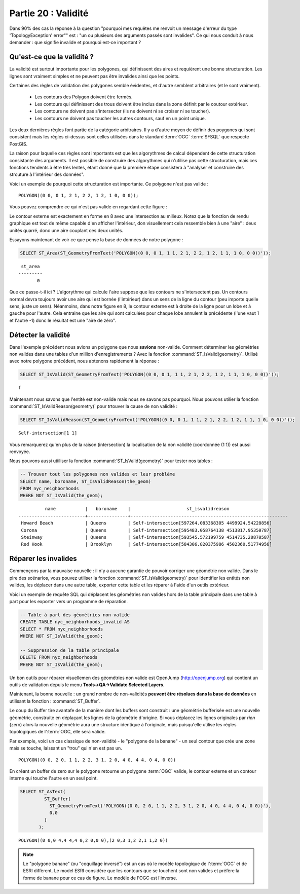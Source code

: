 .. _validity:

Partie 20 : Validité
====================

Dans 90% des cas la réponse à la question "pourquoi mes requêtes me renvoit un message d'erreur du type 'TopologyException' error"" est : "un ou plusieurs des arguments passés sont invalides". Ce qui nous conduit à nous demander : que signifie invalide et pourquoi est-ce important ?

Qu'est-ce que la validité ?
---------------------------

La validité est surtout importante pour les polygones, qui définissent des aires et requièrent une bonne structuration. Les lignes sont vraiment simples et ne peuvent pas être invalides ainsi que les points.

Certaines des règles de validation des polygones semble évidentes, et d'autre semblent arbitraires (et le sont vraiment).

 * Les contours des Polygon doivent être fermés.
 * Les contours qui définissent des trous doivent être inclus dans la zone définit par le coutour extérieur.
 * Les contours ne doivent pas s'intersecter (ils ne doivent ni se croiser ni se toucher).
 * Les contours ne doivent pas toucher les autres contours, sauf en un point unique.

Les deux dernières règles font partie de la catégorie arbitraires. Il y a d'autre moyen de définir des poygones qui sont consistent mais les règles ci-dessus sont celles utilisées dans le standard :term:`OGC` :term:`SFSQL` que respecte PostGIS.

La raison pour laquelle ces règles sont importants est que les algorythmes de calcul dépendent de cette structuration consistante des arguments. Il est possible de construire des algorythmes qui n'utilise pas cette structuration, mais ces fonctions tendents à être très lentes, étant donné que la première étape consistera à "analyser et construire  des strcuture à l'intérieur des données".

Voici un exemple de pourquoi cette structuration est importante. Ce polygone n'est pas valide :

::

  POLYGON((0 0, 0 1, 2 1, 2 2, 1 2, 1 0, 0 0));
  
Vous pouvez comprendre ce qui n'est pas valide en regardant cette figure :

.. image:: ./validity/figure_eight.png

Le contour externe est exactement en forme en 8 avec une intersection au milieux. Notez que la fonction de rendu graphique est tout de même capable d'en afficher l'intérieur, don visuellement cela ressemble bien à une "aire" : deux unités quarré, donc une aire couplant ces deux unités.

Essayons maintenant de voir ce que pense la base de données de notre polygone :

.. code-block:: sql

  SELECT ST_Area(ST_GeometryFromText('POLYGON((0 0, 0 1, 1 1, 2 1, 2 2, 1 2, 1 1, 1 0, 0 0))'));
  
::

    st_area 
   ---------
          0

Que ce passe-t-il ici ? L'algorythme qui calcule l'aire suppose que les contours ne s'intersectent pas. Un contours normal devra toujours avoir une aire qui est bornée (l'intérieur) dans un sens de la ligne du contour (peu importe quelle sens, juste *un* sens). Néanmoins, dans notre figure en 8, le contour externe est à droite de la ligne pour un lobe et à gauche pour l'autre. Cela entraine que les aire qui sont calculées pour chaque lobe annulent la précédente (l'une vaut 1 et l'autre -1) donc le résultat est une "aire de zéro".


Détecter la validité
--------------------

Dans l'exemple précédent nous avions un polygone que nous **savions** non-valide. Comment déterminer les géométries non valides dans une tables d'un million d'enregistrements ? Avec la fonction :command:`ST_IsValid(geometry)`. Utilisé avec notre polygone précédent, nous abtenons rapidement la réponse :

.. code-block:: sql

  SELECT ST_IsValid(ST_GeometryFromText('POLYGON((0 0, 0 1, 1 1, 2 1, 2 2, 1 2, 1 1, 1 0, 0 0))'));

:: 

  f

Maintenant nous savons que l'entité est non-valide mais nous ne savons pas pourquoi. Nous pouvons utilier la fonction :command:`ST_IsValidReason(geometry)` pour trtouver la cause de non validité :

.. code-block:: sql

  SELECT ST_IsValidReason(ST_GeometryFromText('POLYGON((0 0, 0 1, 1 1, 2 1, 2 2, 1 2, 1 1, 1 0, 0 0))'));

::

  Self-intersection[1 1]

Vous remarquerez qu'en plus de la raison (intersection) la localisation de la non validité (coordonnée (1 1)) est aussi renvoyée.

Nous pouvons aussi utiiliser la fonction :command:`ST_IsValid(geometry)` pour tester nos tables : 

.. code-block:: sql

  -- Trouver tout les polygones non valides et leur problème 
  SELECT name, boroname, ST_IsValidReason(the_geom)
  FROM nyc_neighborhoods
  WHERE NOT ST_IsValid(the_geom);

::

           name           |   boroname    |                     st_isvalidreason                      
 -------------------------+---------------+-----------------------------------------------------------
  Howard Beach            | Queens        | Self-intersection[597264.083368305 4499924.54228856]
  Corona                  | Queens        | Self-intersection[595483.058764138 4513817.95350787]
  Steinway                | Queens        | Self-intersection[593545.572199759 4514735.20870587]
  Red Hook                | Brooklyn      | Self-intersection[584306.820375986 4502360.51774956]



Réparer les invalides
---------------------

Commençons par la mauvaise nouvelle : il n'y a aucune garantie de pouvoir corriger une géométrie non valide. Dans le pire des scénarios, vous pouvez utiliser la fonction  :command:`ST_IsValid(geometry)` pour identifier les entités non valides, les déplacer dans une autre table, exporter cette table et les réparer à l'aide d'un outils extérieur.

Voici un exemple de requête SQL qui déplacent les géométries non valides hors de la table principale dans une table à part pour les exporter vers un programme de réparation.

.. code-block:: sql

  -- Table à part des géométries non-valide
  CREATE TABLE nyc_neighborhoods_invalid AS
  SELECT * FROM nyc_neighborhoods
  WHERE NOT ST_IsValid(the_geom);
  
  -- Suppression de la table principale
  DELETE FROM nyc_neighborhoods
  WHERE NOT ST_IsValid(the_geom);
  
Un bon outils pour réparer visuellemen des géométries non valide est OpenJump (http://openjump.org) qui contient un outils de validation depuis le menu **Tools->QA->Validate Selected Layers**.

Maintenant, la bonne nouvelle : un grand nombre de non-validités **peuvent être résolues dans la base de données** en utilisant la fonction : :command:`ST_Buffer`.

Le coup du Buffer tire avantafe de la manière dont les buffers sont construit : une géométrie bufferisée est une nouvelle géométrie, construite en déplaçant les lignes de la géométrie d'origine. Si vous déplacez les lignes originales par *rien* (zero) alors la nouvelle géométrie aura une structure identique à l'originale, mais puisqu'elle utilise les règles topologiques de l':term:`OGC, elle sera valide.

Par exemple, voici un cas classique de non-validité - le "polygone de la banane" - un seul contour que crée une zone mais se touche, laissant un "trou" qui n'en est pas un.

:: 

  POLYGON((0 0, 2 0, 1 1, 2 2, 3 1, 2 0, 4 0, 4 4, 0 4, 0 0))
  
.. image:: ./validity/banana.png

En créant un buffer de zero sur le polygone retourne un polygone :term:`OGC` valide, le contour externe et un contour interne qui touche l'autre en un seul point.

.. code-block:: sql

  SELECT ST_AsText(
           ST_Buffer(
             ST_GeometryFromText('POLYGON((0 0, 2 0, 1 1, 2 2, 3 1, 2 0, 4 0, 4 4, 0 4, 0 0))'),
             0.0
           )
         );

::

  POLYGON((0 0,0 4,4 4,4 0,2 0,0 0),(2 0,3 1,2 2,1 1,2 0))

.. note::

  Le "polygone banane" (ou "coquillage inversé") est un cas où le modèle topologique de l':term:`OGC` et de ESRI diffèrent. Le model ESRI considère que les contours que se touchent sont non valides et préfère la forme de banane pour ce cas de figure. Le modèle de l'OGC est l'inverse.
  
